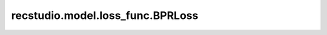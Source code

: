 ===========================================
recstudio.model.loss_func.BPRLoss
===========================================
